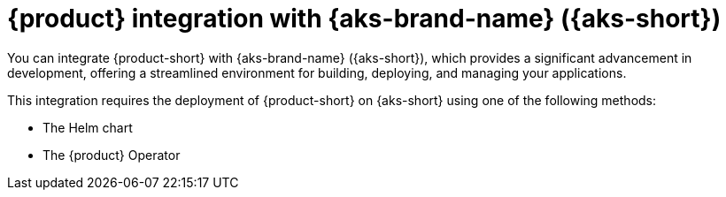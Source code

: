 :_mod-docs-content-type: ASSEMBLY
[id="assembly-rhdh-integration-aks"]
= {product} integration with {aks-brand-name} ({aks-short})
:context: assembly-rhdh-integration-aks

toc::[]


You can integrate {product-short} with {aks-brand-name} ({aks-short}), which provides a significant advancement in development, offering a streamlined environment for building, deploying, and managing your applications.

This integration requires the deployment of {product-short} on {aks-short} using one of the following methods:

* The Helm chart
* The {product} Operator

//include::modules/admin/proc-rhdh-monitoring-logging-aks.adoc[leveloffset=+1] // moving observe category related content to new titles: RHIDP-4814
